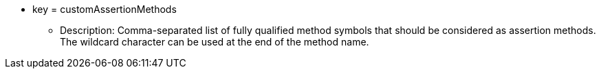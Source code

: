 * key = customAssertionMethods
** Description: Comma-separated list of fully qualified method symbols that should be considered as assertion methods. The wildcard character can be used at the end of the method name.
